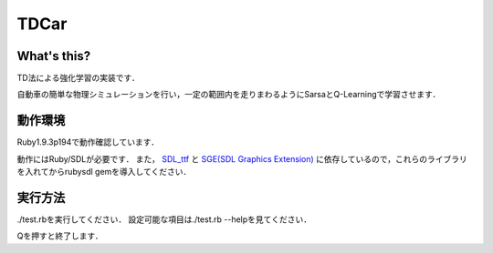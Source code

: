 TDCar
=====

What's this?
------------
TD法による強化学習の実装です．

自動車の簡単な物理シミュレーションを行い，一定の範囲内を走りまわるようにSarsaとQ-Learningで学習させます．

動作環境
--------
Ruby1.9.3p194で動作確認しています．

動作にはRuby/SDLが必要です．
また， SDL_ttf_ と |SGE|_ に依存しているので，これらのライブラリを入れてからrubysdl gemを導入してください．

実行方法
--------
./test.rbを実行してください．
設定可能な項目は./test.rb --helpを見てください．

Qを押すと終了します．

.. _SDL_ttf: http://www.libsdl.org/projects/SDL_ttf/
.. |SGE| replace:: SGE(SDL Graphics Extension)
.. _SGE: http://www.digitalfanatics.org/cal/sge/index.html
